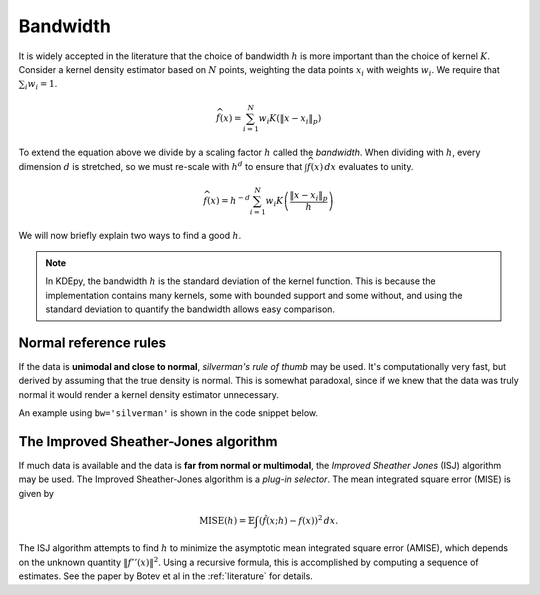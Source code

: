 Bandwidth
=========

It is widely accepted in the literature that the choice of bandwidth :math:`h` is more important than the choice of kernel :math:`K`.
Consider a kernel density estimator based on :math:`N` points, weighting the
data points :math:`x_i` with weights :math:`w_i`.
We require that :math:`\sum_i w_i = 1`.

.. math::

   \widehat{f}(x) = \sum_{i=1}^{N} w_i K \left( \left \| x - x_i \right \|_p \right)

To extend the equation above we divide by a scaling factor :math:`h` called the *bandwidth*.
When dividing with :math:`h`, every dimension :math:`d` is stretched, so we must
re-scale with :math:`h^d` to ensure that :math:`\int \widehat{f}(x) \, dx`
evaluates to unity.

.. math::

   \widehat{f}(x) = h^{-d} \sum_{i=1}^{N} w_i K \left( \frac{\left \| x - x_i \right \|_p}{h} \right)

We will now briefly explain two ways to find a good :math:`h`.

.. note::
   In KDEpy, the bandwidth :math:`h` is the standard deviation of the kernel function.
   This is because the implementation contains many kernels, some with bounded support and some without, and using the standard deviation to quantify the bandwidth allows easy comparison.

.. image:: _static/img/KDE_bw_animation.gif
   :target: #


Normal reference rules
----------------------

If the data is **unimodal and close to normal**, *silverman's rule of thumb* may be used.
It's computationally very fast, but derived by assuming that the true density is normal.
This is somewhat paradoxal, since if we knew that the data was truly normal it would render a kernel density estimator unnecessary.

An example using ``bw='silverman'`` is shown in the code snippet below.

.. plot::
   :include-source:

   from KDEpy import FFTKDE
   from scipy.stats import norm

   # Generate a distribution and some data
   dist = norm(loc=0, scale=1)
   data = dist.rvs(2**8) # Generate 2**8 points

   # Compute density estimates using 'silverman'
   x, y = FFTKDE(kernel='gaussian', bw='silverman').fit(data).evaluate()
   plt.plot(x, y, label='KDE /w silverman')

   plt.plot(x, dist.pdf(x), label='True pdf')
   plt.grid(True, ls='--', zorder=-15); plt.legend();

The Improved Sheather-Jones algorithm
-------------------------------------

If much data is available and the data is **far from normal or multimodal**, the *Improved Sheather Jones* (ISJ) algorithm may be used.
The Improved Sheather-Jones algorithm is a *plug-in selector*.
The mean integrated square error (MISE) is given by

.. math::

  \operatorname{MISE} (h) = \mathbb{E}\int \left ( \hat{f}(x;h) - f(x) \right )^2 \, dx.

The ISJ algorithm attempts to find :math:`h` to minimize the asymptotic mean
integrated square error (AMISE), which depends on the unknown quantity :math:`\left \| f''(x) \right \|^2`.
Using a recursive formula, this is accomplished by computing a sequence of estimates.
See the paper by Botev et al in the :ref:`literature` for details.

.. plot::
   :include-source:

   from KDEpy import FFTKDE
   from scipy.stats import norm

   # Generate a distribution and some multimodal data
   dist1 = norm(loc=0, scale=1)
   dist2 = norm(loc=10, scale=1)
   data = np.hstack([dist1.rvs(2**8), dist2.rvs(2**8)])

   # Compute density estimates using 'silverman'
   x, y = FFTKDE(kernel='gaussian', bw='silverman').fit(data).evaluate()
   plt.plot(x, y, label='KDE /w silverman')

   # Compute density estimates using 'ISJ' - Improved Sheather Jones
   y = FFTKDE(kernel='gaussian', bw='ISJ').fit(data).evaluate(x)
   plt.plot(x, y, label='KDE /w ISJ')

   plt.plot(x, (dist1.pdf(x) + dist2.pdf(x))/2, label='True pdf')
   plt.grid(True, ls='--', zorder=-15); plt.legend();
